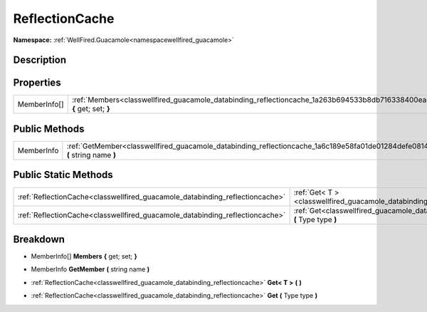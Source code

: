 .. _classwellfired_guacamole_databinding_reflectioncache:

ReflectionCache
================

**Namespace:** :ref:`WellFired.Guacamole<namespacewellfired_guacamole>`

Description
------------



Properties
-----------

+---------------+--------------------------------------------------------------------------------------------------------------------------------+
|MemberInfo[]   |:ref:`Members<classwellfired_guacamole_databinding_reflectioncache_1a263b694533b8db716338400eac7b133c>` **{** get; set; **}**   |
+---------------+--------------------------------------------------------------------------------------------------------------------------------+

Public Methods
---------------

+-------------+------------------------------------------------------------------------------------------------------------------------------------+
|MemberInfo   |:ref:`GetMember<classwellfired_guacamole_databinding_reflectioncache_1a6c189e58fa01de01284defe081439724>` **(** string name **)**   |
+-------------+------------------------------------------------------------------------------------------------------------------------------------+

Public Static Methods
----------------------

+-------------------------------------------------------------------------------+----------------------------------------------------------------------------------------------------------------------------+
|:ref:`ReflectionCache<classwellfired_guacamole_databinding_reflectioncache>`   |:ref:`Get< T ><classwellfired_guacamole_databinding_reflectioncache_1a5653e1bdc13139af92a47e3e59ecbafb>` **(**  **)**       |
+-------------------------------------------------------------------------------+----------------------------------------------------------------------------------------------------------------------------+
|:ref:`ReflectionCache<classwellfired_guacamole_databinding_reflectioncache>`   |:ref:`Get<classwellfired_guacamole_databinding_reflectioncache_1a75c6721eb71869e0967845641111948e>` **(** Type type **)**   |
+-------------------------------------------------------------------------------+----------------------------------------------------------------------------------------------------------------------------+

Breakdown
----------

.. _classwellfired_guacamole_databinding_reflectioncache_1a263b694533b8db716338400eac7b133c:

- MemberInfo[] **Members** **{** get; set; **}**

.. _classwellfired_guacamole_databinding_reflectioncache_1a6c189e58fa01de01284defe081439724:

- MemberInfo **GetMember** **(** string name **)**

.. _classwellfired_guacamole_databinding_reflectioncache_1a5653e1bdc13139af92a47e3e59ecbafb:

- :ref:`ReflectionCache<classwellfired_guacamole_databinding_reflectioncache>` **Get< T >** **(**  **)**

.. _classwellfired_guacamole_databinding_reflectioncache_1a75c6721eb71869e0967845641111948e:

- :ref:`ReflectionCache<classwellfired_guacamole_databinding_reflectioncache>` **Get** **(** Type type **)**

